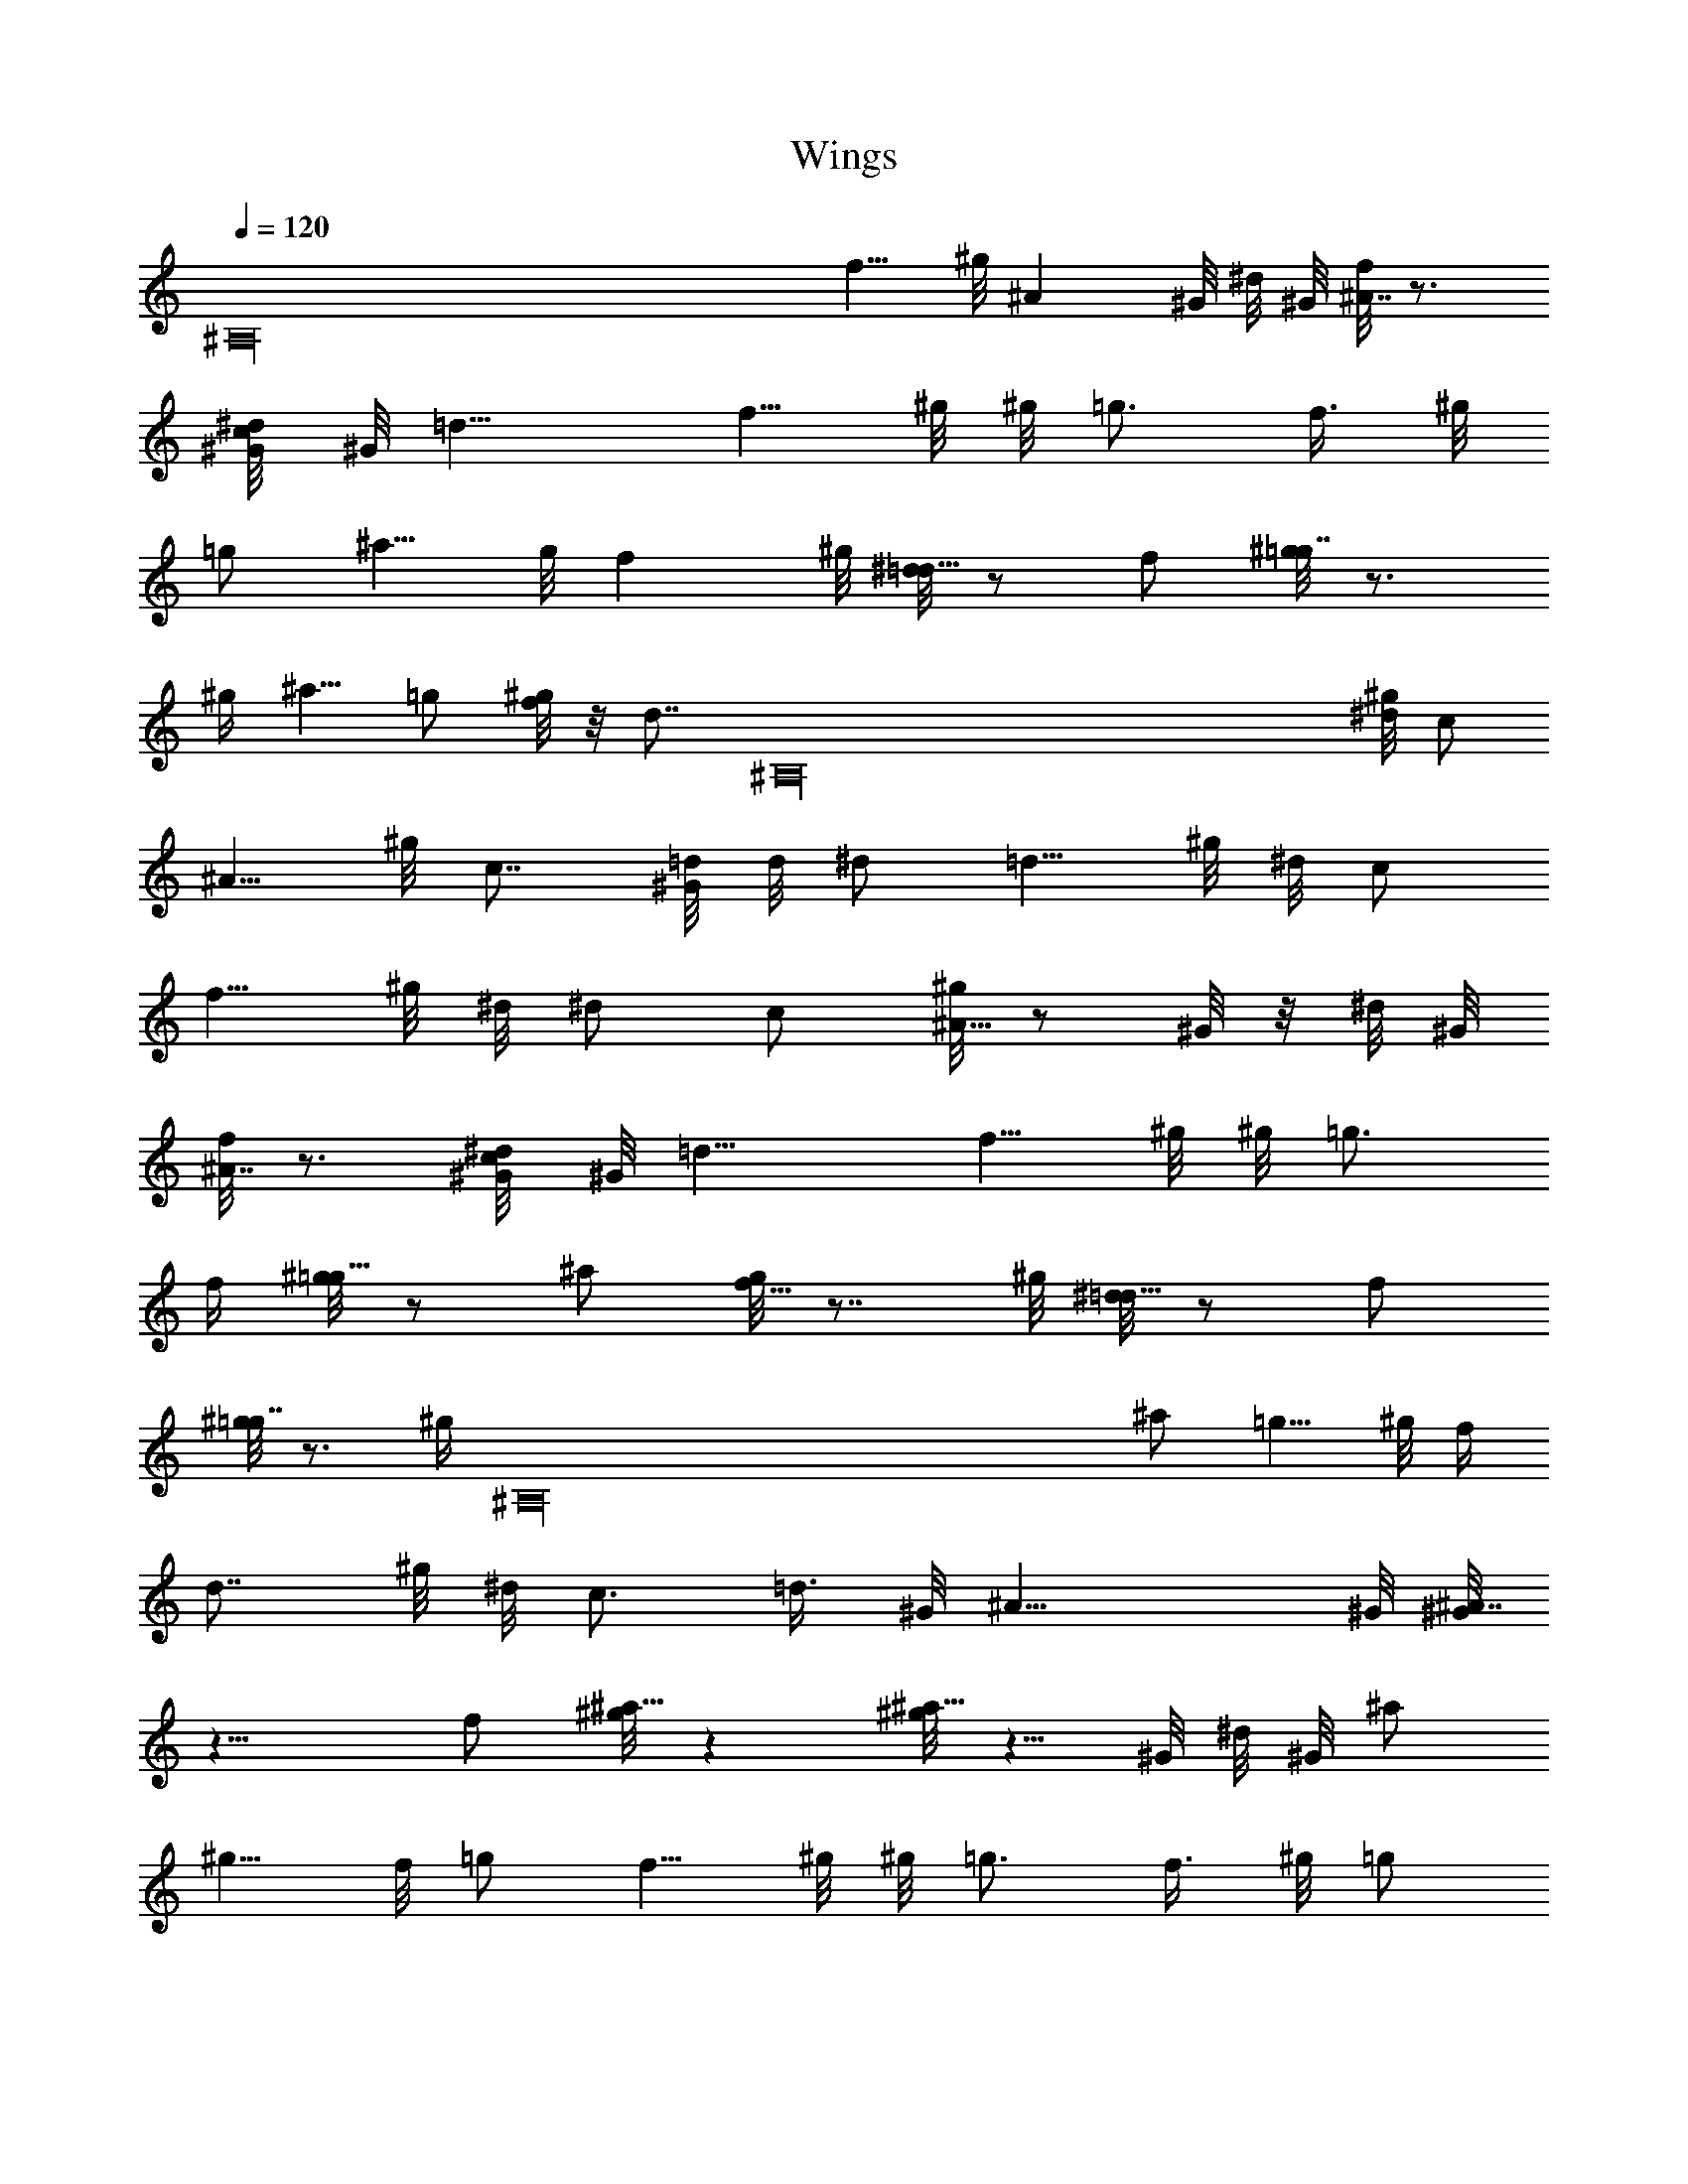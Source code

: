 X: 1
T: Wings
Z: by Tiamo/Skjald
L: 1/4
Q: 1/4=120
K: C
[^A,16z31/8] [f5/8z/2] ^g/8 [^Az5/8] ^G/8 ^d/8 ^G/8 [f/8^A7/8] z3/4
[c/4^G/8^d/8] ^G/8 =d13/8 [f5/8z3/8] ^g/8 ^g/8 =g3/4 [f3/8z/4] ^g/8
=g/2 [^a5/8z/2] g/8 [fz7/8] ^g/8 [^d/8=d5/8] z/2 f/2 [^g/8=g7/8] z3/4
^g/4 ^a5/8 =g/2 [^g/8f/4] z/8 [d7/8z/4] [^A,16z/2] [^g/8^d/8] c/2
[^A5/8z/2] ^g/8 c7/8 [=d/8^G/8] d/8 ^d/2 [=d5/8z3/8] ^g/8 ^d/8 c/2
[f5/8z3/8] ^g/8 ^d/8 ^d/2 c/2 [^g/8^A9/8] z/2 ^G/8 z/8 ^d/8 ^G/8
[f/8^A7/8] z3/4 [c/4^G/8^d/8] ^G/8 =d13/8 [f5/8z3/8] ^g/8 ^g/8 =g3/4
f/4 [^g/8=g5/8] z/2 ^a/2 [g/8f9/8] z7/8 ^g/8 [^d/8=d5/8] z/2 f/2
[^g/8=g7/8] z3/4 [^g/4z/8] [^A,16z/8] ^a/2 [=g5/8z/2] ^g/8 f/4
[d7/8z5/8] ^g/8 ^d/8 c3/4 [=d3/8z/4] ^G/8 [^A17/8z2] ^G/8 [^G/8^A7/4]
z13/8 f/2 [^g/8^a9/8] z [^g/8^a9/8] z5/8 ^G/8 ^d/8 ^G/8 ^a/2
[^g5/8z/2] f/8 =g/2 [f5/8z3/8] ^g/8 ^g/8 =g3/4 [f3/8z/4] ^g/8 =g/2
[^a5/8z/2] ^g/8 =g/2 [f/2z3/8] ^g/8 [^d/8=d5/8] z/4 [^A,16z/4] f/2
[^g/8=g7/8] z3/4 ^g/4 ^a5/8 =g/2 [^g/8f/4] z/8 [d7/8z5/8] ^g/8 ^d/8
c/2 [^A5/8z/2] ^g/8 c7/8 [=d/8^G/8] d/8 ^d/2 [=d5/8z3/8] ^g/8 ^d/8
c/2 [f/2z3/8] ^g/8 f/8 ^d/2 c/2 [^g/8^A9/8] z/2 ^G/8 z/8 ^d/8 ^G/8
[f/8^A7/8] z3/4 [c/4^G/8^d/8] ^G/8 =d13/8 [f5/8z3/8] ^g/8 ^g/8 =g3/4
[f3/8z/4] ^g/8 =g/2 [^a/2z/4] [^A,23/2z/4] [g/8f9/8] z7/8 ^g/8
[^d/8=d5/8] z/2 f/2 [^g/8=g7/8] z3/4 ^g/4 ^a5/8 [=g/2z3/8] ^g/8 f/4
[d7/8z5/8] ^g/8 ^d/8 c7/8 [=d/4z/8] ^G/8 [^A9/4z2] ^G/8 ^G/8 ^A17/8